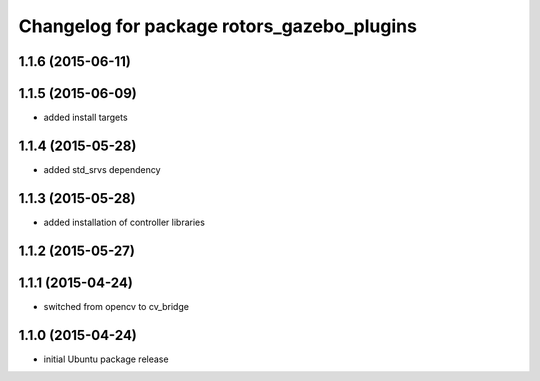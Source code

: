 ^^^^^^^^^^^^^^^^^^^^^^^^^^^^^^^^^^^^^^^^^^^
Changelog for package rotors_gazebo_plugins
^^^^^^^^^^^^^^^^^^^^^^^^^^^^^^^^^^^^^^^^^^^

1.1.6 (2015-06-11)
------------------

1.1.5 (2015-06-09)
------------------
* added install targets

1.1.4 (2015-05-28)
------------------
* added std_srvs dependency

1.1.3 (2015-05-28)
------------------
* added installation of controller libraries

1.1.2 (2015-05-27)
------------------

1.1.1 (2015-04-24)
------------------
* switched from opencv to cv_bridge

1.1.0 (2015-04-24)
------------------
* initial Ubuntu package release

